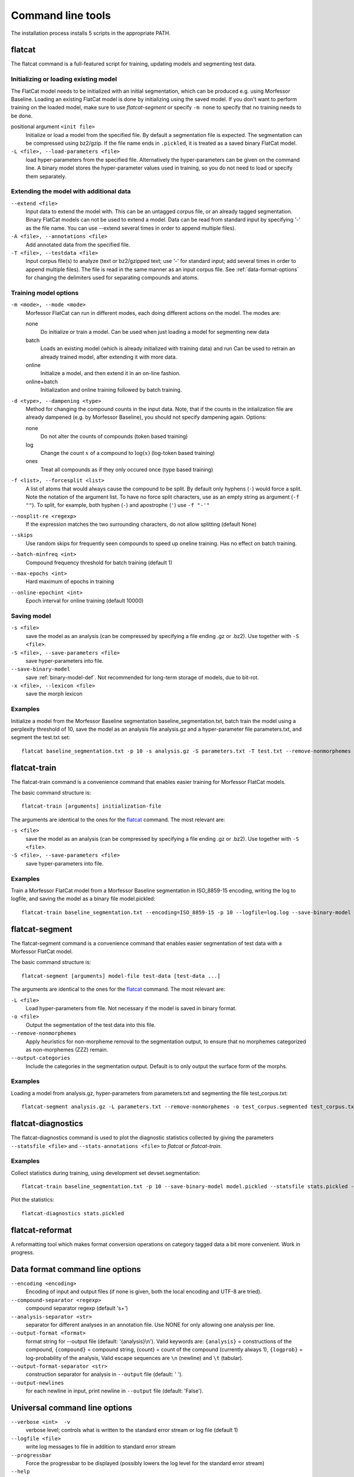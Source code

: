 Command line tools
==================

The installation process installs 5 scripts in the appropriate PATH.

flatcat
-------
The flatcat command is a full-featured script for training, updating models
and segmenting test data.

Initializing or loading existing model
~~~~~~~~~~~~~~~~~~~~~~~~~~~~~~~~~~~~~~

The FlatCat model needs to be initialized with an initial segmentation,
which can be produced e.g. using Morfessor Baseline.
Loading an existing FlatCat model is done by initializing using the saved model.
If you don't want to perform training on the loaded model, make sure to use
`flatcat-segment` or specify ``-m none`` to specify that no training needs to be done.

positional argument ``<init file>``
    Initialize or load a model from the specified file.
    By default a segmentation file is expected. The segmentation can
    be compressed using bz2/gzip.
    If the file name ends in ``.pickled``, it is treated as a saved
    binary FlatCat model.
``-L <file>, --load-parameters <file>``
    load hyper-parameters from the specified file.
    Alternatively the hyper-parameters can be given on the command line.
    A binary model stores the hyper-parameter values used in training,
    so you do not need to load or specify them separately.


Extending the model with additional data
~~~~~~~~~~~~~~~~~~~~~~~~~~~~~~~~~~~~~~~~

``--extend <file>``
    Input data to extend the model with. This can be an untagged corpus file,
    or an already tagged segmentation. Binary FlatCat models can not be used
    to extend a model.  Data can be read from standard input
    by specifying '-' as the file name. You can use --extend several times
    in order to append multiple files).
``-A <file>, --annotations <file>``
    Add annotated data from the specified file.
``-T <file>, --testdata <file>``
    Input corpus file(s) to analyze (text or bz2/gzipped text; use '-' for
    standard input; add several times in order to append multiple files). The
    file is read in the same manner as an input corpus file. See
    :ref:`data-format-options` for changing the delimiters used for
    separating compounds and atoms.


Training model options
~~~~~~~~~~~~~~~~~~~~~~

``-m <mode>, --mode <mode>``
    Morfessor FlatCat can run in different modes, each doing different actions on
    the model. The modes are:

    none
        Do initialize or train a model. Can be used when just loading a model
        for segmenting new data
    batch
        Loads an existing model (which is already initialized with training
        data) and run
        Can be used to retrain an already trained model, after extending it
        with more data.
    online
        Initialize a model, and then extend it in an on-line fashion.
    online+batch
        Initialization and online training followed by batch training.

``-d <type>, --dampening <type>``
    Method for changing the compound counts in the input data.
    Note, that if the counts in the intialization file are already dampened
    (e.g. by Morfessor Baseline), you should not specify dampening again.
    Options:

    none
        Do not alter the counts of compounds (token based training)
    log
        Change the count :math:`x` of a compound to :math:`\log(x)` (log-token
        based training)
    ones
        Treat all compounds as if they only occured once (type based training)

``-f <list>, --forcesplit <list>``
    A list of atoms that would always cause the compound to be split. By
    default only hyphens (``-``) would force a split. Note the notation of the
    argument list. To have no force split characters, use as an empty string as
    argument (``-f ""``). To split, for example, both hyphen (``-``) and
    apostrophe (``'``) use ``-f "-'"``
``--nosplit-re <regexp>``
    If the expression matches the two surrounding
    characters, do not allow splitting (default None)

``--skips``
    Use random skips for frequently seen compounds to
    speed up oneline training. Has no effect on batch training.

``--batch-minfreq <int>``
    Compound frequency threshold for batch training
    (default 1)
``--max-epochs <int>``
    Hard maximum of epochs in training
``--online-epochint <int>``
    Epoch interval for online training (default 10000)


Saving model
~~~~~~~~~~~~

``-s <file>``
    save the model as an analysis (can be compressed by specifying
    a file ending .gz or .bz2). Use together with ``-S <file>``.
``-S <file>, --save-parameters <file>``
    save hyper-parameters into file.
``--save-binary-model``
    save  :ref:`binary-model-def`.
    Not recommended for long-term storage of models, due to bit-rot.
``-x <file>, --lexicon <file>``
    save the morph lexicon

Examples
~~~~~~~~
Initialize a model from the Morfessor Baseline segmentation baseline_segmentation.txt,
batch train the model using a perplexity threshold of 10,
save the model as an analysis file analysis.gz and a hyper-parameter file parameters.txt,
and segment the test.txt set: ::

    flatcat baseline_segmentation.txt -p 10 -s analysis.gz -S parameters.txt -T test.txt --remove-nonmorphemes -o test.segmentation

flatcat-train
---------------
The flatcat-train command is a convenience command that enables easier
training for Morfessor FlatCat models.

The basic command structure is: ::

    flatcat-train [arguments] initialization-file

The arguments are identical to the ones for the `flatcat`_ command. The most
relevant are:

``-s <file>``
    save the model as an analysis (can be compressed by specifying
    a file ending .gz or .bz2). Use together with ``-S <file>``.
``-S <file>, --save-parameters <file>``
    save hyper-parameters into file.

Examples
~~~~~~~~
Train a Morfessor FlatCat model from a Morfessor Baseline segmentation in ISO_8859-15 encoding,
writing the log to logfile,
and saving the model as a binary file model.pickled: ::

    flatcat-train baseline_segmentation.txt --encoding=ISO_8859-15 -p 10 --logfile=log.log --save-binary-model model.pickled

flatcat-segment
-----------------
The flatcat-segment command is a convenience command that enables easier
segmentation of test data with a Morfessor FlatCat model.

The basic command structure is: ::

    flatcat-segment [arguments] model-file test-data [test-data ...]

The arguments are identical to the ones for the `flatcat`_ command. The most
relevant are:

``-L <file>``
    Load hyper-parameters from file. Not necessary if the model is saved in binary format.
``-o <file>``
    Output the segmentation of the test data into this file.
``--remove-nonmorphemes``
    Apply heuristics for non-morpheme removal to the segmentation output,
    to ensure that no morphemes categorized as non-morphemes (ZZZ) remain.
``--output-categories``
    Include the categories in the segmentation output.
    Default is to only output the surface form of the morphs.

Examples
~~~~~~~~
Loading a model from analysis.gz, hyper-parameters from parameters.txt
and segmenting the file test_corpus.txt: ::

    flatcat-segment analysis.gz -L parameters.txt --remove-nonmorphemes -o test_corpus.segmented test_corpus.txt

flatcat-diagnostics
-------------------

The flatcat-diagnostics command is used to plot the diagnostic statistics
collected by giving the parameters ``--statsfile <file>`` and
``--stats-annotations <file>`` to `flatcat` or `flatcat-train`.

Examples
~~~~~~~~

Collect statistics during training,
using development set devset.segmentation: ::
    
    flatcat-train baseline_segmentation.txt -p 10 --save-binary-model model.pickled --statsfile stats.pickled --stats-annotations devset.segmentation

Plot the statistics: ::

    flatcat-diagnostics stats.pickled

.. _data-format-options:

flatcat-reformat
----------------

A reformatting tool which makes format conversion operations on category tagged data
a bit more convenient. Work in progress.

Data format command line options
--------------------------------


``--encoding <encoding>``
    Encoding of input and output files (if none is given, both the local
    encoding and UTF-8 are tried).
``--compound-separator <regexp>``
    compound separator regexp (default '\s+')
``--analysis-separator <str>``
    separator for different analyses in an annotation file. Use NONE for only
    allowing one analysis per line.
``--output-format <format>``
    format string for --output file (default: '{analysis}\\n'). Valid keywords
    are: ``{analysis}`` = constructions of the compound, ``{compound}`` =
    compound string, {count} = count of the compound (currently always 1),
    ``{logprob}`` = log-probability of the analysis,
    Valid escape sequences are ``\n`` (newline) and ``\t`` (tabular).
``--output-format-separator <str>``
    construction separator for analysis in ``--output`` file (default: ' ').
``--output-newlines``
    for each newline in input, print newline in ``--output`` file (default: 'False').

..  and ``{clogprob}`` = log-probability of the compound.



Universal command line options
------------------------------
``--verbose <int>  -v``
    verbose level; controls what is written to the standard error stream or log file (default 1)
``--logfile <file>``
    write log messages to file in addition to standard error stream
``--progressbar``
    Force the progressbar to be displayed (possibly lowers the log level for the standard error stream)
``--help``
    -h show this help message and exit
``--version``
    show version number and exit
